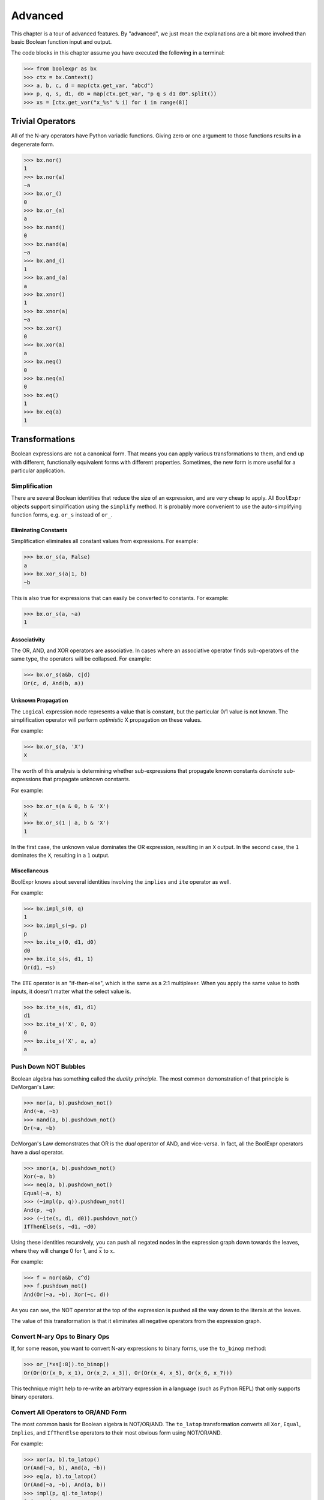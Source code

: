 .. Copyright 2016 Chris Drake

.. _advanced:

************
  Advanced
************

This chapter is a tour of advanced features.
By "advanced",
we just mean the explanations are a bit more involved than basic Boolean
function input and output.

The code blocks in this chapter assume you have executed the following in
a terminal:

.. code-block:: pycon

   >>> from boolexpr as bx
   >>> ctx = bx.Context()
   >>> a, b, c, d = map(ctx.get_var, "abcd")
   >>> p, q, s, d1, d0 = map(ctx.get_var, "p q s d1 d0".split())
   >>> xs = [ctx.get_var("x_%s" % i) for i in range(8)]

Trivial Operators
=================

All of the N-ary operators have Python variadic functions.
Giving zero or one argument to those functions results in a degenerate form.

.. code-block:: pycon

   >>> bx.nor()
   1
   >>> bx.nor(a)
   ~a
   >>> bx.or_()
   0
   >>> bx.or_(a)
   a
   >>> bx.nand()
   0
   >>> bx.nand(a)
   ~a
   >>> bx.and_()
   1
   >>> bx.and_(a)
   a
   >>> bx.xnor()
   1
   >>> bx.xnor(a)
   ~a
   >>> bx.xor()
   0
   >>> bx.xor(a)
   a
   >>> bx.neq()
   0
   >>> bx.neq(a)
   0
   >>> bx.eq()
   1
   >>> bx.eq(a)
   1

Transformations
===============

Boolean expressions are not a canonical form.
That means you can apply various transformations to them,
and end up with different,
functionally equivalent forms with different properties.
Sometimes, the new form is more useful for a particular application.

Simplification
--------------

There are several Boolean identities that reduce the size of an expression,
and are very cheap to apply.
All ``BoolExpr`` objects support simplification using the ``simplify`` method.
It is probably more convenient to use the auto-simplifying function forms,
e.g. ``or_s`` instead of ``or_``.

Eliminating Constants
^^^^^^^^^^^^^^^^^^^^^

Simplification eliminates all constant values from expressions.
For example:

.. code-block:: pycon

   >>> bx.or_s(a, False)
   a
   >>> bx.xor_s(a|1, b)
   ~b

This is also true for expressions that can easily be converted to constants.
For example:

.. code-block:: pycon

   >>> bx.or_s(a, ~a)
   1

Associativity
^^^^^^^^^^^^^

The OR, AND, and XOR operators are associative.
In cases where an associative operator finds sub-operators of the same type,
the operators will be collapsed.
For example:

.. code-block:: pycon

   >>> bx.or_s(a&b, c|d)
   Or(c, d, And(b, a))

Unknown Propagation
^^^^^^^^^^^^^^^^^^^

The ``Logical`` expression node represents a value that is constant,
but the particular 0/1 value is not known.
The simplification operator will perform *optimistic* X propagation on
these values.

For example:

.. code-block:: pycon

   >>> bx.or_s(a, 'X')
   X

The worth of this analysis is determining whether sub-expressions that propagate
known constants *dominate* sub-expressions that propagate unknown constants.

For example:

.. code-block:: pycon

   >>> bx.or_s(a & 0, b & 'X')
   X
   >>> bx.or_s(1 | a, b & 'X')
   1

In the first case,
the unknown value dominates the OR expression, resulting in an ``X`` output.
In the second case,
the ``1`` dominates the ``X``, resulting in a ``1`` output.

Miscellaneous
^^^^^^^^^^^^^

BoolExpr knows about several identities involving the ``implies`` and ``ite``
operator as well.

For example:

.. code-block:: pycon

   >>> bx.impl_s(0, q)
   1
   >>> bx.impl_s(~p, p)
   p
   >>> bx.ite_s(0, d1, d0)
   d0
   >>> bx.ite_s(s, d1, 1)
   Or(d1, ~s)

The ``ITE`` operator is an "if-then-else",
which is the same as a 2:1 multiplexer.
When you apply the same value to both inputs,
it doesn't matter what the select value is.

.. code-block:: pycon

   >>> bx.ite_s(s, d1, d1)
   d1
   >>> bx.ite_s('X', 0, 0)
   0
   >>> bx.ite_s('X', a, a)
   a

Push Down NOT Bubbles
---------------------

Boolean algebra has something called the *duality principle*.
The most common demonstration of that principle is DeMorgan's Law:

.. code-block:: pycon

   >>> nor(a, b).pushdown_not()
   And(~a, ~b)
   >>> nand(a, b).pushdown_not()
   Or(~a, ~b)

DeMorgan's Law demonstrates that OR is the *dual* operator of AND,
and vice-versa.
In fact,
all the BoolExpr operators have a *dual* operator.

.. code-block:: pycon

   >>> xnor(a, b).pushdown_not()
   Xor(~a, b)
   >>> neq(a, b).pushdown_not()
   Equal(~a, b)
   >>> (~impl(p, q)).pushdown_not()
   And(p, ~q)
   >>> (~ite(s, d1, d0)).pushdown_not()
   IfThenElse(s, ~d1, ~d0)

Using these identities recursively,
you can push all negated nodes in the expression graph down towards the leaves,
where they will change 0 for 1, and :math:`\overline{x}` to :math:`x`.

For example:

.. code-block:: pycon

   >>> f = nor(a&b, c^d)
   >>> f.pushdown_not()
   And(Or(~a, ~b), Xor(~c, d))

As you can see,
the NOT operator at the top of the expression is pushed all the way down to
the literals at the leaves.

The value of this transformation is that it eliminates all negative operators
from the expression graph.

Convert N-ary Ops to Binary Ops
-------------------------------

If, for some reason,
you want to convert N-ary expressions to binary forms,
use the ``to_binop`` method:

.. code-block:: pycon

   >>> or_(*xs[:8]).to_binop()
   Or(Or(Or(x_0, x_1), Or(x_2, x_3)), Or(Or(x_4, x_5), Or(x_6, x_7)))

This technique might help to re-write an arbitrary expression in a language
(such as Python REPL) that only supports binary operators.

Convert All Operators to OR/AND Form
------------------------------------

The most common basis for Boolean algebra is NOT/OR/AND.
The ``to_latop`` transformation converts all ``Xor``, ``Equal``, ``Implies``,
and ``IfThenElse`` operators to their most obvious form using NOT/OR/AND.

For example:

.. code-block:: pycon

   >>> xor(a, b).to_latop()
   Or(And(~a, b), And(a, ~b))
   >>> eq(a, b).to_latop()
   Or(And(~a, ~b), And(a, b))
   >>> impl(p, q).to_latop()
   Or(~p, q)
   >>> ite(s, d1, d0).to_latop()
   Or(And(s, d1), And(~s, d0))

The two-level conversion from XOR to OR/AND is exponential in size,
so ``to_latop`` chooses to return a smaller, nested form:

.. code-block:: pycon

   >>> xor(a, b, c, d).to_latop()
   Or(And(Nor(And(~a, b), And(a, ~b)), Or(And(~c, d), And(c, ~d))), And(Or(And(~a, b), And(a, ~b)), Nor(And(~c, d), And(c, ~d))))

Negation Normal Form
--------------------

A Boolean expression is in
`negation normal form (NNF) <https://en.wikipedia.org/wiki/Negation_normal_form>`_
if it contains only
literals, and OR/AND operators.
This is the same as converting to lattice operator (``to_latop``),
then pushing down all NOT operators towards the leaves (``pushdown_not``).
Use the ``to_nnf`` method to combine these transformations.

.. code-block:: pycon

   >>> f = xor(eq(a, b), impl(p, q), ite(s, d1, d0))
   >>> f.to_nnf()
   Or(And(Or(And(Or(~d0, s), Or(~d1, ~s)), ~p, q), Or(And(d1, s), And(d0, ~s), And(~q, p)), Or(And(b, a), And(~b, ~a))), And(Or(And(Or(~d1, ~s), Or(~d0, s), Or(q, ~p)), And(Or(And(d0, ~s), And(d1, s)), p, ~q)), Or(b, a), Or(~b, ~a)))

Conjunctive/Disjunctive Normal Form
-----------------------------------

The conjunctive (CNF), and disjunctive (DNF) normal forms are NNF expressions
with a depth less than or equal to two.
CNF is a conjunctive (AND) of clauses,
and DNF is a disjunction (OR) of clauses.

To convert expressions to CNF and DNF,
use the ``to_cnf``, and ``to_dnf`` methods, respectively.

The process of flattening an expression to two-level form causes an exponential
blow-up of the graph size.
Use these methods with caution.

For example:

.. code-block:: pycon

   >>> f = xor(eq(a, b), impl(p, q), ite(s, d1, d0))
   >>> f.to_cnf()
   And(Or(~q, ~s, ~d1, ~b, a), Or(~q, s, b, ~p, ~d0, ~a), Or(~q, ~d1, b, ~d0, ~a), Or(~q, ~s, ~d1, b, ~p, ~a),
       Or(~q, ~d1, b, ~p, ~d0, ~a), Or(p, s, ~b, a, ~d0), Or(p, ~s, ~d1, ~b, a), Or(~s, ~d1, ~b, a, p, d0),
       Or(p, ~d1, ~b, a, ~d0), Or(p, s, b, ~d0, ~a), Or(p, ~s, ~d1, b, ~a), Or(~s, d1, ~b, q, a, ~p),
       Or(q, d1, b, ~p, d0, ~a), Or(~q, ~s, d1, b, a), Or(~q, ~s, d1, b, a, ~p), Or(b, a, ~q, s, d0),
       Or(~q, s, ~b, a, ~d0), Or(d1, b, a, ~p, ~q, d0), Or(s, d1, b, q, a, ~p, ~d0), Or(d1, b, a, p, d0),
       Or(~d1, b, a, p, s, d0), Or(p, ~d1, b, ~d0, ~a), Or(~s, ~d1, b, q, a, ~p), Or(q, ~d1, ~b, ~p, ~d0, ~a),
       Or(~d1, b, a, ~q, s, d0), Or(~q, s, d1, ~b, a, ~d0), Or(~q, ~s, ~d1, ~b, a, ~p), Or(~s, ~d1, b, ~q, d0, ~a),
       Or(d1, ~b, ~p, ~q, d0, ~a), Or(d1, b, a, ~q, d0), Or(d1, ~b, p, d0, ~a), Or(~q, ~d1, ~b, a, ~p, ~d0),
       Or(q, b, ~p, s, d0, ~a), Or(~q, ~d1, ~b, a, ~d0), Or(~b, ~q, s, d0, ~a), Or(~b, p, s, d0, ~a),
       Or(~d1, b, q, a, ~p, ~d0), Or(b, a, p, s, d0), Or(~d1, ~b, ~p, ~q, s, d0, ~a), Or(~d1, ~b, ~q, s, d0, ~a),
       Or(~s, ~d1, ~b, a, ~q, d0), Or(~s, ~d1, b, p, d0, ~a), Or(~q, ~s, d1, ~b, ~p, ~a), Or(d1, ~b, ~q, d0, ~a),
       Or(b, a, ~p, ~q, s, d0), Or(~d1, b, a, ~p, ~q, s, d0), Or(~q, s, b, ~d0, ~a), Or(q, s, ~b, ~p, ~d0, ~a),
       Or(d1, ~b, q, a, ~p, d0), Or(~d1, ~b, q, a, ~p, s, d0), Or(~b, q, a, ~p, s, d0), Or(s, b, q, a, ~p, ~d0),
       Or(p, ~s, d1, b, a, ~d0), Or(~q, s, ~b, a, ~p, ~d0), Or(q, ~d1, b, ~p, s, d0, ~a), Or(~b, ~p, ~q, s, d0, ~a),
       Or(~q, ~s, d1, b, a, ~d0), Or(~q, ~s, d1, ~b, ~d0, ~a), Or(p, s, d1, ~b, a, ~d0), Or(~q, ~s, ~d1, b, ~a),
       Or(p, ~s, d1, ~b, ~d0, ~a), Or(p, ~s, d1, b, a), Or(p, ~s, d1, ~b, ~a), Or(~q, s, d1, b, ~p, ~d0, ~a),
       Or(~q, ~s, d1, ~b, ~a), Or(p, s, d1, b, ~d0, ~a), Or(q, ~s, d1, b, ~p, ~a), Or(q, s, d1, ~b, ~p, ~d0, ~a),
       Or(q, ~s, ~d1, ~b, ~p, ~a), Or(~d1, ~b, p, s, d0, ~a), Or(~q, s, d1, b, ~d0, ~a), Or(~q, s, d1, ~b, a, ~p, ~d0))

Tseytin Transformation
----------------------

SAT solvers such as CryptoMiniSAT require a CNF input.
Since the ``to_cnf`` method might require exponential memory,
we need another way to transform an arbitrary expression to a CNF that is
*equisatisfiable* with the original.

The answer is the
`Tseytin transformation <https://en.wikipedia.org/wiki/Tseytin_transformation>`_.
Since this transformation creates auxiliary variables,
you must provide a ``Context`` object instance to manage those new variables.

Use the ``tseytin`` method to get the Tseytin transformation.
Notice how in the following example,
the Tseytin form is much smaller than its aforementioned CNF form.

.. code-block:: pycon

   >>> f = xor(eq(a, b), impl(p, q), ite(s, d1, d0))
   >>> f.tseytin(ctx)
   And(Or(b, a, a_1), Or(~b, ~a, a_1), Or(a_2, ~a_3, ~a_1, ~a_0), Or(b, ~a_1, ~a),
       Or(a_3, ~a_2, ~a_1, ~a_0), Or(~a_3, a_2, a_1, a_0), Or(~a_2, ~a_3, ~a_1, a_0), a_0, Or(~d0, a_3, s),
       Or(~a_3, d0, s), Or(d0, ~a_3, d1), Or(d1, ~a_3, ~s), Or(q, ~a_2, ~p),
       Or(~b, ~a_1, a), Or(~q, a_2), Or(a_3, ~a_2, a_1, a_0), Or(a_3, a_2, ~a_1, a_0),
       Or(a_3, a_2, a_1, ~a_0), Or(~d1, a_3, ~s), Or(~a_3, ~a_2, a_1, ~a_0), Or(p, a_2))

Variable Substitution
=====================

Satisfiability
==============

The question of whether a Boolean function is *satisfiable* (SAT) is one of the
most important questions in computer science.
To help us answer this question,
BoolExpr has the ``sat`` and ``iter_sat`` methods.
SAT is NP-complete,
so it is not guaranteed that a solution can be found quickly.
Under the hood,
BoolExpr uses the modern, industrial-strength
`CryptoMiniSAT <https://github.com/msoos/cryptominisat>`_
solver to arrive at solutions as quickly as possible.

The ``sat`` method returns a two-tuple.
The first part is the ``bool`` answer to whether the function is satisfiable.
If the function is SAT,
the second part will contain a satisfying input point.

For example:

.. code-block:: pycon

   >>> f = (~a|~b) & (~a|b) & (a|~b) & (a|b)
   >>> f.sat()
   (False, None)
   >>> g = xor(eq(a, b), impl(p, q), ite(s, d1, d0))
   >>> g.sat()
   (True, {d1: 1, d0: 1, q: 1, a: 1, b: 1, s: 1, p: 1})

The ``iter_sat`` method is a generator that iterates through all satisfying
input points.
Unsatisfiable functions will be empty.

For example:

.. code-block:: pycon

   >>> f = (~a|~b) & (~a|b) & (a|~b) & (a|b)
   >>> list(f.iter_sat())
   []
   >>> g = onehot(a, b, c)
   >>> list(g.iter_sat())
   [{b: 1, c: 0, a: 0}, {b: 0, c: 0, a: 1}, {b: 0, c: 1, a: 0}]

Cofactors
=========

The Shannon expansion is the fundamental theorem of Boolean algebra.
To make it easier to calculate this,
BoolExpr provides the ``iter_cfs`` generator method.

You can use it with only one input variable, the common case:

.. code-block:: pycon

   >>> list(ite(s, d1, d0).iter_cfs(s))
   [d0, d1]

Or you can view the cofactors of multiple variables simultaneously:

.. code-block:: pycon

   >>> list(ite(s, d1, d0).iter_cfs([d1, d0]))
   [0, s, ~s, 1]

Existential and Universal Quantification
----------------------------------------

Some logical statements are structured such that *there exists* a value of
a variable :math:`x` such that the statement is true.
This is the existential quantification operator.
BoolExpr provides the ``smoothing`` method for this.
The smoothing is the OR of a sequence of cofactors.

For convenience, you can also use the ``exists`` function.

For example,
for a function ``f`` that depends on ``a``,
to write "there exists a variable ``a`` such that ``f`` is true":

.. code-block:: pycon

   >>> f = onehot0(a, b, c)
   >>> f.smoothing(a)
   Or(And(Or(~c, ~b), ~c, ~b), ~b, ~c)
   >>> exists(a, f)
   Or(And(Or(~c, ~b), ~c, ~b), ~b, ~c)

Similarly, you can write logical statements structured such that *for all*
values of a variable :math:`x` such that the statement is true.
This is the universal quantification operator.
BoolExpr provides the ``consensus`` method for this.
The consensus is the AND of a sequence of cofactors.

For convenience, you can also use the ``forall`` function.

For example,
for a function ``f`` that depends on ``a``,
to write "for all values of ``a``, ``f`` is true":

.. code-block:: pycon

   >>> f = onehot0(a, b, c)
   >>> f.consensus(a)
   And(~c, ~b, Or(~c, ~b), Or(~c, ~b))
   >>> forall(a, f)
   And(~c, ~b, Or(~c, ~b), Or(~c, ~b))

The ``derivative`` method is similar to ``smoothing`` and ``consensus``.
It is the XOR of a sequence of cofactors.

.. code-block:: pycon

   >>> f = onehot0(a, b, c)
   >>> f.derivative(a)
   Xor(And(Or(~c, ~b), ~c, ~b), Or(~c, ~b))
